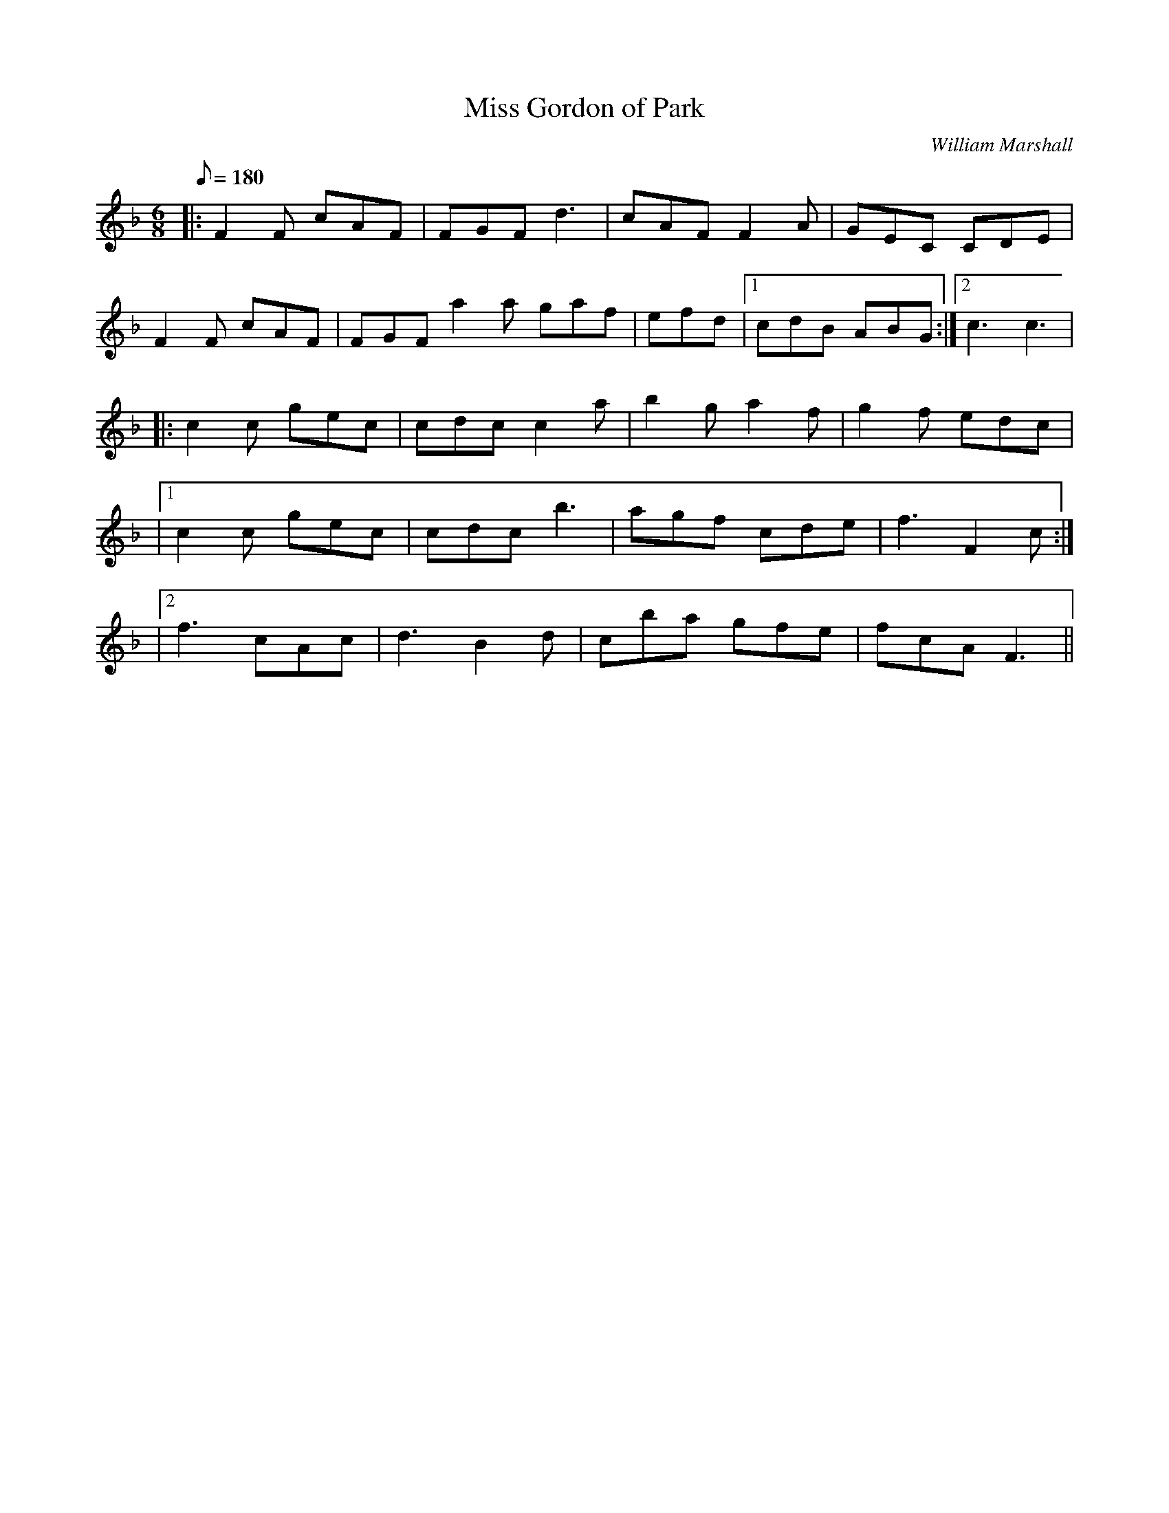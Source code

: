 X:1
T: Miss Gordon of Park
C:William Marshall
R: Jig
M:6/8
Q:180
K:F
M:6/8
L:1/16
|:F4F2 c2A2F2|F2G2F2 d6|c2A2F2 F4A2|G2E2C2 C2D2E2|
F4F2 c2A2F2|F2G2F2 a4a2 g2a2f2|e2f2d2|1c2d2B2 A2B2G2:|2c6c6|
|:c4c2 g2e2c2|c2d2c2 c4a2|b4g2 a4f2|g4f2 e2d2c2|
|1c4c2 g2e2c2|c2d2c2 b6|a2g2f2 c2d2e2|f6F4c2:|
|2f6 c2A2c2|d6B4d2|c2b2a2 g2f2e2|f2c2A2 F6||
